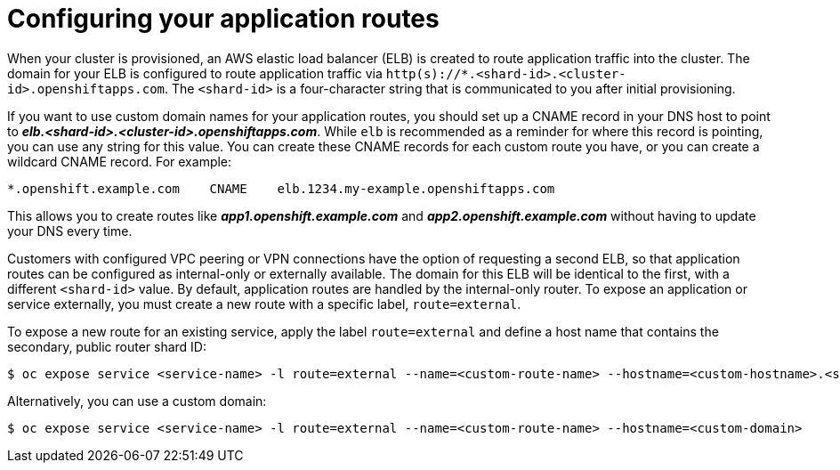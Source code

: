 // Module included in the following assemblies:
//
// * welcome/accessing-your-services.adoc

[id="dedicated-configuring-your-application-routes-{context}"]
= Configuring your application routes

When your cluster is provisioned, an AWS elastic load balancer (ELB) is created
to route application traffic into the cluster. The domain for your ELB is
configured to route application traffic via
`http(s)://*.<shard-id>.<cluster-id>.openshiftapps.com`. The `<shard-id>` is a
four-character string that is communicated to you after initial provisioning.

If you want to use custom domain names for your application routes, you should
set up a CNAME record in your DNS host to point to
*_elb.<shard-id>.<cluster-id>.openshiftapps.com_*. While `elb` is recommended as a
reminder for where this record is pointing, you can use any string for this
value. You can create these CNAME records for each custom route you have, or you
can create a wildcard CNAME record. For example:

----
*.openshift.example.com    CNAME    elb.1234.my-example.openshiftapps.com
----

This allows you to create routes like *_app1.openshift.example.com_* and
*_app2.openshift.example.com_* without having to update your DNS every time.

Customers with configured VPC peering or VPN connections have the option of
requesting a second ELB, so that application routes can be configured as
internal-only or externally available. The domain for this ELB will be identical
to the first, with a different `<shard-id>` value. By default, application
routes are handled by the internal-only router. To expose an application or
service externally, you must create a new route with a specific label,
`route=external`.

To expose a new route for an existing service, apply the label `route=external`
and define a host name that contains the secondary, public router shard ID:

----
$ oc expose service <service-name> -l route=external --name=<custom-route-name> --hostname=<custom-hostname>.<shard-id>.<cluster-id>.openshiftapps.com
----

Alternatively, you can use a custom domain:

----
$ oc expose service <service-name> -l route=external --name=<custom-route-name> --hostname=<custom-domain>
----
